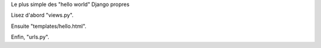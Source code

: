 Le plus simple des "hello world" Django propres

Lisez d'abord "views.py".

Ensuite "templates/hello.html".

Enfin, "urls.py".